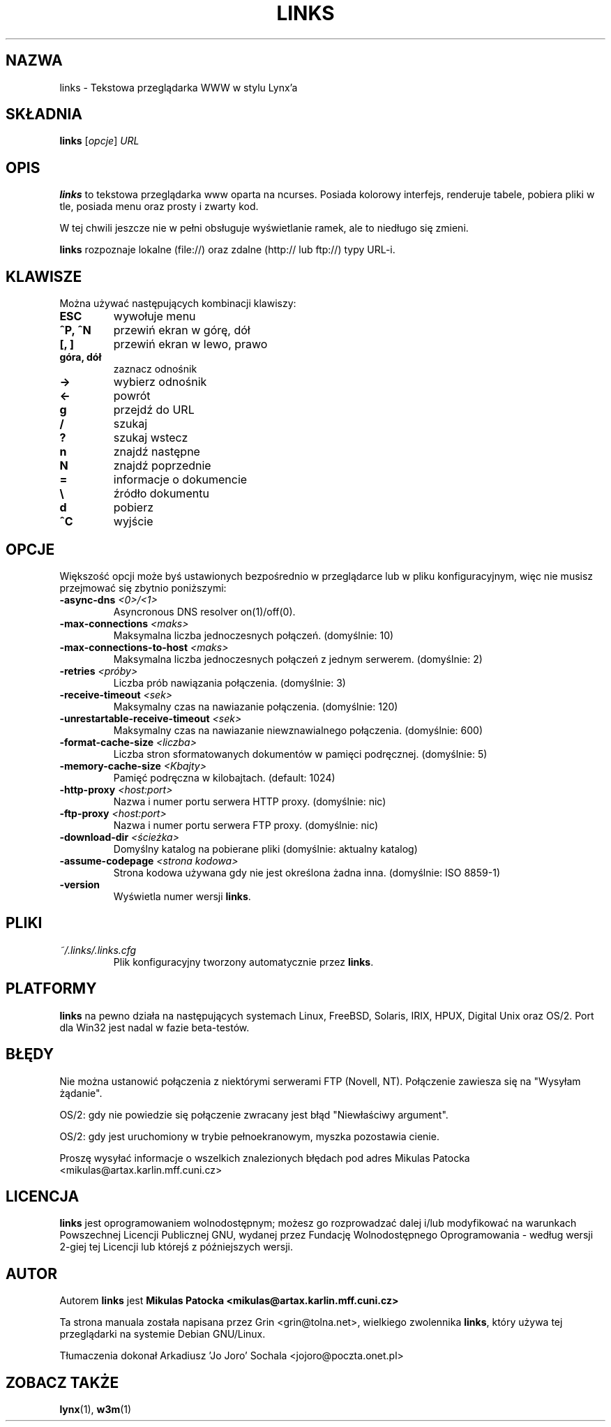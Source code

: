 .\" Process this file with groff -man -Tascii links.1
.TH LINKS 1 "9 grudnia 1999"
.SH NAZWA
links \- Tekstowa przeglądarka WWW w stylu Lynx'a
.SH SKŁADNIA
.B links
.RI [ opcje ]
.I URL
.SH OPIS
.B links
to tekstowa przeglądarka www oparta na ncurses. Posiada kolorowy interfejs,
renderuje tabele, pobiera pliki w tle, posiada menu oraz prosty i zwarty kod.
.P 
W tej chwili jeszcze nie w pełni obsługuje wyświetlanie ramek, ale to 
niedługo się zmieni.
.P
.B links
rozpoznaje lokalne (file://) oraz zdalne (http:// lub ftp://) typy URL-i.
.SH KLAWISZE
Można używać następujących kombinacji klawiszy:
.TP
.B ESC
wywołuje menu
.TP
.B ^P, ^N   
przewiń ekran w górę, dół
.TP
.B [, ]
przewiń ekran w lewo, prawo
.TP
.B góra, dół
zaznacz odnośnik
.TP
.B ->
wybierz odnośnik
.TP
.B <-
powrót
.TP
.B g
przejdź do URL
.TP
.B /
szukaj
.TP
.B ?
szukaj wstecz
.TP
.B n
znajdź następne
.TP
.B N
znajdź poprzednie
.TP
.B =
informacje o dokumencie
.TP
.B \e
źródło dokumentu
.TP
.B d
pobierz
.TP
.B ^C
wyjście
.SH OPCJE
Większość opcji może byś ustawionych bezpośrednio w przeglądarce lub w pliku
konfiguracyjnym, więc nie musisz przejmować się zbytnio poniższymi:
.TP
\f3-async-dns \f2<0>/<1>\f1
Asyncronous DNS resolver on(1)/off(0). 
.TP
\f3-max-connections \f2<maks>\f1
Maksymalna liczba jednoczesnych połączeń.
(domyślnie: 10)
.TP
\f3-max-connections-to-host \f2<maks>\f1
Maksymalna liczba jednoczesnych połączeń z jednym serwerem.
(domyślnie: 2)
.TP
\f3-retries \f2<próby>\f1
Liczba prób nawiązania połączenia.
(domyślnie: 3)
.TP
\f3-receive-timeout \f2<sek>\f1
Maksymalny czas na nawiazanie połączenia.
(domyślnie: 120)
.TP
\f3-unrestartable-receive-timeout \f2<sek>\f1
Maksymalny czas na nawiazanie niewznawialnego połączenia.
(domyślnie: 600)
.TP
\f3-format-cache-size \f2<liczba>\f1
Liczba stron sformatowanych dokumentów w pamięci podręcznej.
(domyślnie: 5)
.TP
\f3-memory-cache-size \f2<Kbajty>\f1
Pamięć podręczna w kilobajtach.
(default: 1024)
.TP
\f3-http-proxy \f2<host:port>\f1
Nazwa i numer portu serwera HTTP proxy.
(domyślnie: nic)
.TP
\f3-ftp-proxy \f2<host:port>\f1
Nazwa i numer portu serwera FTP proxy.
(domyślnie: nic)
.TP
\f3-download-dir \f2<ścieżka>\f1
Domyślny katalog na pobierane pliki
(domyślnie: aktualny katalog)
.TP
\f3-assume-codepage \f2<strona kodowa>\f1
Strona kodowa używana gdy nie jest określona żadna inna.
(domyślnie: ISO 8859-1)
.TP
\f3-version\f1
Wyświetla numer wersji
.BR links .
.SH PLIKI
.TP
.IP "\fI~/.links/.links.cfg\fR"
Plik konfiguracyjny tworzony automatycznie przez
.BR links .
.SH PLATFORMY
.B links
na pewno działa na następujących systemach Linux, FreeBSD, Solaris, IRIX, 
HPUX, Digital Unix oraz OS/2. Port dla Win32 jest nadal w fazie beta-testów.
.SH BŁĘDY
Nie można ustanowić połączenia z niektórymi serwerami FTP (Novell, NT).
Połączenie zawiesza się na "Wysyłam żądanie".
.PP
OS/2: gdy nie powiedzie się połączenie zwracany jest błąd "Niewłaściwy
argument".
.PP
OS/2: gdy jest uruchomiony w trybie pełnoekranowym, myszka pozostawia cienie.
.PP
Proszę wysyłać informacje o wszelkich znalezionych błędach pod adres Mikulas
Patocka <mikulas@artax.karlin.mff.cuni.cz>
.SH LICENCJA
.B links
jest oprogramowaniem wolnodostępnym; możesz go rozprowadzać dalej i/lub
modyfikować na warunkach Powszechnej Licencji Publicznej GNU, wydanej przez
Fundację Wolnodostępnego Oprogramowania - według wersji 2-giej tej Licencji
lub którejś z późniejszych wersji.
.SH AUTOR
Autorem
.B links
jest
.B Mikulas Patocka 
.BI <mikulas@artax.karlin.mff.cuni.cz>
.P
Ta strona manuala została napisana przez Grin <grin@tolna.net>,
wielkiego zwolennika
.BR links ,
który używa tej przeglądarki na systemie Debian GNU/Linux.
.P 
Tłumaczenia dokonał Arkadiusz 'Jo Joro' Sochala <jojoro@poczta.onet.pl>
.SH "ZOBACZ TAKŻE"
.BR lynx (1),
.BR w3m (1)
